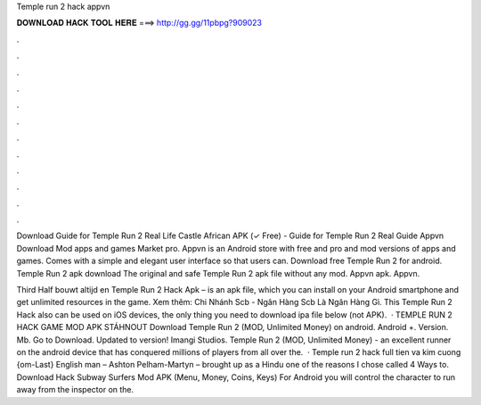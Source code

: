Temple run 2 hack appvn



𝐃𝐎𝐖𝐍𝐋𝐎𝐀𝐃 𝐇𝐀𝐂𝐊 𝐓𝐎𝐎𝐋 𝐇𝐄𝐑𝐄 ===> http://gg.gg/11pbpg?909023



.



.



.



.



.



.



.



.



.



.



.



.

Download Guide for Temple Run 2 Real Life Castle African APK (✓ Free) - Guide for Temple Run 2 Real Guide Appvn Download Mod apps and games Market pro. Appvn is an Android store with free and pro and mod versions of apps and games. Comes with a simple and elegant user interface so that users can. Download free Temple Run 2 for android. Temple Run 2 apk download The original and safe Temple Run 2 apk file without any mod. Appvn apk. Appvn.

Third Half bouwt altijd en Temple Run 2 Hack Apk – is an apk file, which you can install on your Android smartphone and get unlimited resources in the game. Xem thêm: Chi Nhánh Scb - Ngân Hàng Scb Là Ngân Hàng Gì. This Temple Run 2 Hack also can be used on iOS devices, the only thing you need to download ipa file below (not APK).  · TEMPLE RUN 2 HACK GAME MOD APK STÁHNOUT Download Temple Run 2 (MOD, Unlimited Money) on android. Android +. Version. Mb. Go to Download. Updated to version! Imangi Studios. Temple Run 2 (MOD, Unlimited Money) - an excellent runner on the android device that has conquered millions of players from all over the.  · Temple run 2 hack full tien va kim cuong {om-Last} English man – Ashton Pelham-Martyn – brought up as a Hindu one of the reasons I chose called 4 Ways to. Download Hack Subway Surfers Mod APK (Menu, Money, Coins, Keys) For Android you will control the character to run away from the inspector on the.
